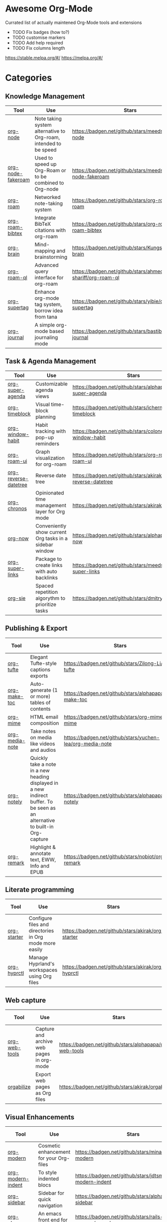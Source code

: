 * Awesome Org-Mode
  :PROPERTIES:
  :CUSTOM_ID: awesome-org-mode
  :END:

Currated list of actually maintened Org-Mode tools and extensions

- TODO Fix badges (how to?)
- TODO customise markers
- TODO Add help required
- TODO Fix columns length

https://stable.melpa.org/#/ https://melpa.org/#/

* Categories
** Knowledge Management

| Tool              | Use                                                              | Stars                                                       | Release                                                       | Last commit                                                       | Help needed                                                                 |
|-------------------+------------------------------------------------------------------+-------------------------------------------------------------+---------------------------------------------------------------+-------------------------------------------------------------------+-----------------------------------------------------------------------------|
| [[https://github.com/meedstrom/org-node][org-node]]          | Note taking system alternative to Org-roam, intended to be speed | [[https://badgen.net/github/stars/meedstrom/org-node]]          | [[https://badgen.net/github/release/meedstrom/org-node]]          | [[https://badgen.net/github/last-commit/meedstrom/org-node]]          |                                                                             |
| [[https://github.com/meedstrom/org-node-fakeroam][org-node-fakeroam]] | Used to speed up Org-Roam or to be combined to Org-node          | [[https://badgen.net/github/stars/meedstrom/org-node-fakeroam]] | [[https://badgen.net/github/release/meedstrom/org-node-fakeroam]] | [[https://badgen.net/github/last-commit/meedstrom/org-node-fakeroam]] |                                                                             |
| [[https://github.com/org-roam/org-roam][org-roam]]          | Networked note-taking system                                     | [[https://badgen.net/github/stars/org-roam/org-roam]]           | [[https://badgen.net/github/release/org-roam/org-roam]]           | [[https://badgen.net/github/last-commit/org-roam/org-roam]]           |                                                                             |
| [[https://github.com/org-roam/org-roam-bibtex][org-roam-bibtex]]   | Integrate BibTeX citations with org-roam                         | [[https://badgen.net/github/stars/org-roam/org-roam-bibtex]]    | [[https://badgen.net/github/release/org-roam/org-roam-bibtex]]    | [[https://badgen.net/github/last-commit/org-roam/org-roam-bibtex]]    |                                                                             |
| [[https://github.com/Kungsgeten/org-brain][org-brain]]         | Mind-mapping and brainstorming                                   | [[https://badgen.net/github/stars/Kungsgeten/org-brain]]        | [[https://badgen.net/github/release/Kungsgeten/org-brain]]        | [[https://badgen.net/github/last-commit/Kungsgeten/org-brain]]        | [[https://badgen.net/github/last-commit/Kungsgeten/org-brain/help-wanted/open]] |
| [[https://github.com/ahmed-shariff/org-roam-ql][org-roam-ql]]       | Advanced query interface for org-roam                            | [[https://badgen.net/github/stars/ahmed-shariff/org-roam-ql]]   | [[https://badgen.net/github/release/ahmed-shariff/org-roam-ql]]   | [[https://badgen.net/github/last-commit/ahmed-shariff/org-roam-ql]]   |                                                                             |
| [[https://github.com/yibie/org-supertag][org-supertag]]      | Enhance org-mode tag system, borrow idea from tana               | [[https://badgen.net/github/stars/yibie/org-supertag]]          | [[https://badgen.net/github/release/yibie/org-supertag]]          | [[https://badgen.net/github/last-commit/yibie/org-supertag]]          |                                                                             |
| [[https://github.com/bastibe/org-journal][org-journal]]       | A simple org-mode based journaling mode                          | [[https://badgen.net/github/stars/bastibe/org-journal]]         | [[https://badgen.net/github/release/bastibe/org-journal]]         | [[https://badgen.net/github/last-commit/bastibe/org-journal]]         |                                                                             |

** Task & Agenda Management

| Tool                 | Use                                                     | Stars                                                          | Release                                                          | Last commit                                                          | Help needed                                                                 |
|----------------------+---------------------------------------------------------+----------------------------------------------------------------+------------------------------------------------------------------+----------------------------------------------------------------------+-----------------------------------------------------------------------------|
| [[https://github.com/alphapapa/org-super-agenda][org-super-agenda]]     | Customizable agenda views                               | [[https://badgen.net/github/stars/alphapapa/org-super-agenda]]     | [[https://badgen.net/github/release/alphapapa/org-super-agenda]]     | [[https://badgen.net/github/last-commit/alphapapa/org-super-agenda]]     |                                                                             |
| [[https://github.com/ichernyshovvv/org-timeblock][org-timeblock]]        | Visual time-block planning                              | [[https://badgen.net/github/stars/ichernyshovvv/org-timeblock]]    | [[https://badgen.net/github/release/ichernyshovvv/org-timeblock]]    | [[https://badgen.net/github/last-commit/ichernyshovvv/org-timeblock]]    |                                                                             |
| [[https://github.com/colonelpanic8/org-window-habit][org-window-habit]]     | Habit tracking with pop-up reminders                    | [[https://badgen.net/github/stars/colonelpanic8/org-window-habit]] | [[https://badgen.net/github/release/colonelpanic8/org-window-habit]] | [[https://badgen.net/github/last-commit/colonelpanic8/org-window-habit]] |                                                                             |
| [[https://github.com/org-roam/org-roam-ui][org-roam-ui]]          | Graph visualization for org-roam                        | [[https://badgen.net/github/stars/org-roam/org-roam-ui]]           | [[https://badgen.net/github/release/org-roam/org-roam-ui]]           | [[https://badgen.net/github/last-commit/org-roam/org-roam-ui]]           | [[https://badgen.net/github/last-commit/org-roam/org-roam-ui/help-wanted/open]] |
| [[https://github.com/akirak/org-reverse-datetree][org-reverse-datetree]] | Reverse date tree                                       | [[https://badgen.net/github/stars/akirak/org-reverse-datetree]]    | [[https://badgen.net/github/release/akirak/org-reverse-datetree]]    | [[https://badgen.net/github/last-commit/akirak/org-reverse-datetree]]    |                                                                             |
| [[https://github.com/akirak/org-chronos][org-chronos]]          | Opinionated time management layer for Org mode          | [[https://badgen.net/github/stars/akirak/org-chronos]]             | [[https://badgen.net/github/release/akirak/org-chronos]]             | [[https://badgen.net/github/last-commit/akirak/org-chronos]]             |                                                                             |
| [[https://github.com/alphapapa/org-now][org-now]]              | Conveniently show current Org tasks in a sidebar window | [[https://badgen.net/github/stars/alphapapa/org-now]]              | [[https://badgen.net/github/release/alphapapa/org-now]]              | [[https://badgen.net/github/last-commit/alphapapa/org-now]]              |                                                                             |
| [[https://github.com/meedstrom/org-super-links][org-super-links]]      | Package to create links with auto backlinks             | [[https://badgen.net/github/stars/meedstrom/org-super-links]]      | [[https://badgen.net/github/release/meedstrom/org-super-links]]      | [[https://badgen.net/github/last-commit/meedstrom/org-super-links]]      |                                                                             |
| [[https://github.com/dmitrym0/org-sie][org-sie]]              | Spaced repetition algorythm to prioritize tasks         | [[https://badgen.net/github/stars/dmitrym0/org-sie]]               | [[https://badgen.net/github/release/dmitrym0/org-sie]]               | [[https://badgen.net/github/last-commit/dmitrym0/org-sie]]               |                                                                             |

** Publishing & Export

| Tool           | Use                                                                                                                           | Stars                                                     | Release                                                     | Last commit                                                     | Help needed |
|----------------+-------------------------------------------------------------------------------------------------------------------------------+-----------------------------------------------------------+-------------------------------------------------------------+-----------------------------------------------------------------+-------------|
| [[https://github.com/Zilong-Li/org-tufte][org-tufte]]      | Elegant Tufte-style captions exports                                                                                          | [[https://badgen.net/github/stars/Zilong-Li/org-tufte]]       | [[https://badgen.net/github/release/Zilong-Li/org-tufte]]       | [[https://badgen.net/github/last-commit/Zilong-Li/org-tufte]]       |             |
| [[https://github.com/alphapapa/org-make-toc][org-make-toc]]   | Auto-generate (1 or more) tables of contents                                                                                  | [[https://badgen.net/github/stars/alphapapa/org-make-toc]]    | [[https://badgen.net/github/release/alphapapa/org-make-toc]]    | [[https://badgen.net/github/last-commit/alphapapa/org-make-toc]]    |             |
| [[https://github.com/org-mime/org-mime][org-mime]]       | HTML email composition                                                                                                        | [[https://badgen.net/github/stars/org-mime/org-mime]]         | [[https://badgen.net/github/release/org-mime/org-mime]]         | [[https://badgen.net/github/last-commit/org-mime/org-mime]]         |             |
| [[https://github.com/yuchen-lea/org-media-note][org-media-note]] | Take notes on media like videos and audios                                                                                    | [[https://badgen.net/github/stars/yuchen-lea/org-media-note]] | [[https://badgen.net/github/release/yuchen-lea/org-media-note]] | [[https://badgen.net/github/last-commit/yuchen-lea/org-media-note]] |             |
| [[https://github.com/alphapapa/org-notely][org-notely]]     | Quickly take a note in a new heading displayed in a new indirect buffer. To be seen as an alternative to built-in Org-capture | [[https://badgen.net/github/stars/alphapapa/org-notely]]      | [[https://badgen.net/github/release/alphapapa/org-notely]]      | [[https://badgen.net/github/last-commit/alphapapa/org-notely]]      |             |
| [[https://github.com/nobiot/org-remark][org-remark]]     | Highlight & annotate text, EWW, Info and EPUB                                                                                 | [[https://badgen.net/github/stars/nobiot/org-remark]]         | [[https://badgen.net/github/release/nobiot/org-remark]]         | [[https://badgen.net/github/last-commit/nobiot/org-remark]]         |             |

** Literate programming

| Tool        | Use                                                     | Stars                                              | Release                                              | Last commit                                              | Help needed |
|-------------+---------------------------------------------------------+----------------------------------------------------+------------------------------------------------------+----------------------------------------------------------+-------------|
| [[https://github.com/akirak/org-starter][org-starter]] | Configure files and directories in Org mode more easily | [[https://badgen.net/github/stars/akirak/org-starter]] | [[https://badgen.net/github/release/akirak/org-starter]] | [[https://badgen.net/github/last-commit/akirak/org-starter]] |             |
| [[https://github.com/akirak/org-hyprctl][org-hyprctl]] | Manage Hyprland's workspaces using Org files            | [[https://badgen.net/github/stars/akirak/org-hyprctl]] | [[https://badgen.net/github/release/akirak/org-hyprctl]] | [[https://badgen.net/github/last-commit/akirak/org-hyprctl]] |             |

** Web capture

| Tool          | Use                                       | Stars                                                   | Release                                                   | Last commit                                                   | Help needed |
|---------------+-------------------------------------------+---------------------------------------------------------+-----------------------------------------------------------+---------------------------------------------------------------+-------------|
| [[https://github.com/alphapapa/org-web-tools][org-web-tools]] | Capture and archive web pages in org-mode | [[https://badgen.net/github/stars/alphapapa/org-web-tools]] | [[https://badgen.net/github/release/alphapapa/org-web-tools]] | [[https://badgen.net/github/last-commit/alphapapa/org-web-tools]] |             |
| [[https://github.com/akirak/orgabilize.el][orgabilize]]    | Export web pages as Org files             | [[https://badgen.net/github/stars/akirak/orgabilize.el]]    | [[https://badgen.net/github/release/akirak/orgabilize.el]]    | [[https://badgen.net/github/last-commit/akirak/orgabilize.el]]    |             |

** Visual Enhancements

| Tool                                                                 | Use                                                                          | Stars                                                          | Release                                                          | Last commit                                                          | Help needed |
|----------------------------------------------------------------------+------------------------------------------------------------------------------+----------------------------------------------------------------+------------------------------------------------------------------+----------------------------------------------------------------------+-------------|
| [[https://github.com/minad/org-modern][org-modern]]                  | Cosmetic enhancement for your Org-files                                      | [[https://badgen.net/github/stars/minad/org-modern]]           | [[https://badgen.net/github/release/minad/org-modern]]           | [[https://badgen.net/github/last-commit/minad/org-modern]]           |             |
| [[https://github.com/jdtsmith/org-modern-indent][org-modern-indent]] | To style indented blocs                                                      | [[https://badgen.net/github/stars/jdtsmith/org-modern-indent]] | [[https://badgen.net/github/release/jdtsmith/org-modern-indent]] | [[https://badgen.net/github/last-commit/jdtsmith/org-modern-indent]] |             |
| [[https://github.com/alphapapa/org-sidebar][org-sidebar]]            | Sidebar for quick navigation                                                 | [[https://badgen.net/github/stars/alphapapa/org-sidebar]]      | [[https://badgen.net/github/release/alphapapa/org-sidebar]]      | [[https://badgen.net/github/last-commit/alphapapa/org-sidebar]]      |             |
| [[https://github.com/rails-to-cosmos/org-glance][org-glance]]        | An emacs front end for [[https://github.com/rails-to-cosmos/glance][Glance]] | [[https://badgen.net/github/stars/rails-to-cosmos/org-glance]] | [[https://badgen.net/github/release/rails-to-cosmos/org-glance]] | [[https://badgen.net/github/last-commit/rails-to-cosmos/org-glance]] |             |
| [[https://github.com/jxq0/org-tidy][org-tidy]]                       | Hide properties drawers                                                      | [[https://badgen.net/github/stars/jxq0/org-tidy]]              | [[https://badgen.net/github/release/jxq0/org-tidy]]              | [[https://badgen.net/github/last-commit/jxq0/org-tidy]]              |             |
| [[https://github.com/pondersson/org-bulletproof][org-bulletproof]]   | Automatic bullet cycling for Org mode                                        | [[https://badgen.net/github/stars/pondersson/org-bulletproof]] | [[https://badgen.net/github/release/pondersson/org-bulletproof]] | [[https://badgen.net/github/last-commit/pondersson/org-bulletproof]] |             |

** Search & Analysis

| Tool             | Use                                    | Stars                                                   | Release                                                   | Last commit                                                   | Help needed |
|------------------+----------------------------------------+---------------------------------------------------------+-----------------------------------------------------------+---------------------------------------------------------------+-------------|
| [[https://github.com/alphapapa/org-ql][org-ql]]           | Query language for Org-mode            | [[https://badgen.net/github/stars/alphapapa/org-ql]]        | [[https://badgen.net/github/release/alphapapa/org-ql]]        | [[https://badgen.net/github/last-commit/alphapapa/org-ql]]        |             |
| [[https://github.com/tbanel/orgaggregate][orgaggregate]]     | Tables aggregation and querying        | [[https://badgen.net/github/stars/tbanel/orgaggregate]]     | [[https://badgen.net/github/release/tbanel/orgaggregate]]     | [[https://badgen.net/github/last-commit/tbanel/orgaggregate]]     |             |
| [[https://github.com/akirak/org-pivot-search][org-pivot-search]] | Search commands for Org-mode           | [[https://badgen.net/github/stars/akirak/org-pivot-search]] | [[https://badgen.net/github/release/akirak/org-pivot-search]] | [[https://badgen.net/github/last-commit/akirak/org-pivot-search]] |             |
| [[https://github.com/akirak/org-nlink.el][org-nlink]]        | Commands for in-file links in org-mode | [[https://badgen.net/github/stars/akirak/org-nlink.el]]     | [[https://badgen.net/github/release/akirak/org-nlink.el]]     | [[https://badgen.net/github/last-commit/akirak/org-nlink.el]]     |             |

** Reference Management

| Tool             | Use                                                                                  | Stars                                                            | Release                                                   | Last commit                                                   | Help needed |
|------------------+--------------------------------------------------------------------------------------+------------------------------------------------------------------+-----------------------------------------------------------+---------------------------------------------------------------+-------------|
| [[https://github.com/bdarcus/citar][citar]]            | Add citations in org documents using BibTex                                          | [[https://badgen.net/github/stars/bdarcus/citar]]                    | [[https://badgen.net/github/release/bdarcus/citar]]           | [[https://badgen.net/github/last-commit/bdarcus/citar]]           |             |
| [[https://github.com/jkitchin/org-ref][org-ref]]          | Citations and bibliography. To be seen as an Org-cite alternative                    | [[https://badgen.net/github/stars/jkitchin/org-ref]]                 | [[https://badgen.net/github/release/jkitchin/org-ref]]        | [[https://badgen.net/github/last-commit/jkitchin/org-ref]]        |             |
| [[https://github.com/ahmed-shariff/org-noter][org-noter (fork)]] | Annotate documents using Org-mode                                                    | [[https://badgen.net/github/stars/org-roam/ahmed-shariff/org-noter]] | [[https://badgen.net/github/release/ahmed-shariff/org-noter]] | [[https://badgen.net/github/last-commit/ahmed-shariff/org-noter]] |             |
| [[https://github.com/tecosaur/org-glossary][org-glossary]]     | Glossary, acronyms and index management in Org mode leveraging org's definition list | [[https://badgen.net/github/stars/tecosaur/org-glossary]]            | [[https://badgen.net/github/release/tecosaur/org-glossary]]   | [[https://badgen.net/github/last-commit/tecosaur/org-glossary]]   |             |
| [[https://github.com/akirak/org-epubinfo][org-epubinfo]]     | Manage ePub metadatas using dynamic blocs                                            | [[https://badgen.net/github/stars/akirak/org-epubinfo]]              | [[https://badgen.net/github/release/akirak/org-epubinfo]]     | [[https://badgen.net/github/last-commit/akirak/org-epubinfo]]     |             |
| [[https://github.com/akirak/org-volume][org-volume]]       | Manage book (among others) metadatas using dynamic blocs                             | [[https://badgen.net/github/stars/akirak/org-volume]]                | [[https://badgen.net/github/release/akirak/org-volume]]       | [[https://badgen.net/github/last-commit/akirak/org-volume]]       |             |

** Experimental/Advanced

| Tool             | Use                                                                                                                       | Stars                                                   | Release                                                   | Last commit                                                   | Help needed |
|------------------+---------------------------------------------------------------------------------------------------------------------------+---------------------------------------------------------+-----------------------------------------------------------+---------------------------------------------------------------+-------------|
| [[https://github.com/nobiot/org-transclusion][org-transclusion]] | Keep blocs of content in sync between files                                                                               | [[https://badgen.net/github/stars/nobiot/org-transclusion]] | [[https://badgen.net/github/release/nobiot/org-transclusion]] | [[https://badgen.net/github/last-commit/nobiot/org-transclusion]] |             |
| [[https://github.com/akirak/org-dog][org-dog]]          | *NOT READY* Org file manager, thought to be an Org-Roam alternative for per subject file rather than per topic or keyword | [[https://badgen.net/github/stars/akirak/org-dog]]          | [[https://badgen.net/github/release/akirak/org-dog]]          | [[https://badgen.net/github/last-commit/akirak/org-dog]]          |             |
| [[https://github.com/protesilaos/denote][Denote]]           | Allow users to define file naming schemes                                                                                 | [[https://badgen.net/github/stars/protesilaos/denote]]      | [[https://badgen.net/github/release/protesilaos/denote]]      | [[https://badgen.net/github/last-commit/protesilaos/denote]]      |             |

** Extra linking

| Tool            | Use                                                     | Stars                                                      | Release                                                      | Last commit                                                      | Help needed |
|-----------------+---------------------------------------------------------+------------------------------------------------------------+--------------------------------------------------------------+------------------------------------------------------------------+-------------|
| [[https://github.com/stefanv/org-link-github][org-link-github]] | Add support for GitHub linkings                         | [[https://badgen.net/github/stars/stefanv/org-link-github]]    | [[https://badgen.net/github/release/stefanv/org-link-github]]    | [[https://badgen.net/github/last-commit/stefanv/org-link-github]]    |             |
| [[https://github.com/fuxialexander/org-pdftools][org-pdftools]]    | Add support for pdftools links                          | [[https://badgen.net/github/stars/fuxialexander/org-pdftools]] | [[https://badgen.net/github/release/fuxialexander/org-pdftools]] | [[https://badgen.net/github/last-commit/fuxialexander/org-pdftools]] |             |
| [[https://github.com/magit/orgit][orgit]]           | Add support for backlinking Org files and Magit buffers | [[https://badgen.net/github/stars/magit/orgit]]                | [[https://badgen.net/github/release/magit/orgit]]                | [[https://badgen.net/github/last-commit/magit/orgit]]                |             |
